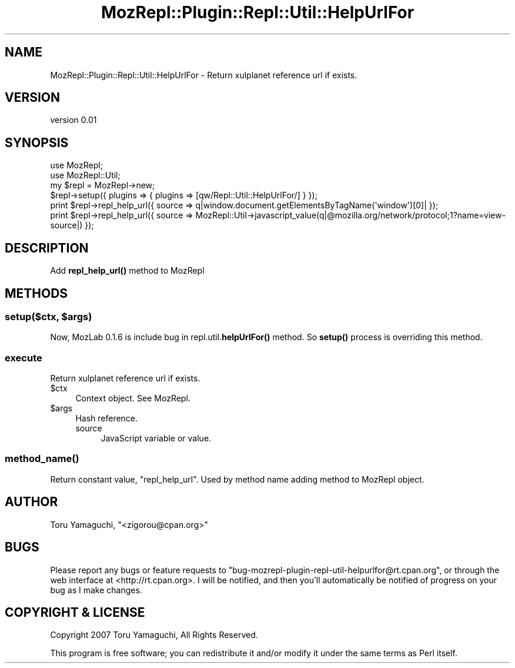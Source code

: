 .\" Automatically generated by Pod::Man 4.14 (Pod::Simple 3.40)
.\"
.\" Standard preamble:
.\" ========================================================================
.de Sp \" Vertical space (when we can't use .PP)
.if t .sp .5v
.if n .sp
..
.de Vb \" Begin verbatim text
.ft CW
.nf
.ne \\$1
..
.de Ve \" End verbatim text
.ft R
.fi
..
.\" Set up some character translations and predefined strings.  \*(-- will
.\" give an unbreakable dash, \*(PI will give pi, \*(L" will give a left
.\" double quote, and \*(R" will give a right double quote.  \*(C+ will
.\" give a nicer C++.  Capital omega is used to do unbreakable dashes and
.\" therefore won't be available.  \*(C` and \*(C' expand to `' in nroff,
.\" nothing in troff, for use with C<>.
.tr \(*W-
.ds C+ C\v'-.1v'\h'-1p'\s-2+\h'-1p'+\s0\v'.1v'\h'-1p'
.ie n \{\
.    ds -- \(*W-
.    ds PI pi
.    if (\n(.H=4u)&(1m=24u) .ds -- \(*W\h'-12u'\(*W\h'-12u'-\" diablo 10 pitch
.    if (\n(.H=4u)&(1m=20u) .ds -- \(*W\h'-12u'\(*W\h'-8u'-\"  diablo 12 pitch
.    ds L" ""
.    ds R" ""
.    ds C` ""
.    ds C' ""
'br\}
.el\{\
.    ds -- \|\(em\|
.    ds PI \(*p
.    ds L" ``
.    ds R" ''
.    ds C`
.    ds C'
'br\}
.\"
.\" Escape single quotes in literal strings from groff's Unicode transform.
.ie \n(.g .ds Aq \(aq
.el       .ds Aq '
.\"
.\" If the F register is >0, we'll generate index entries on stderr for
.\" titles (.TH), headers (.SH), subsections (.SS), items (.Ip), and index
.\" entries marked with X<> in POD.  Of course, you'll have to process the
.\" output yourself in some meaningful fashion.
.\"
.\" Avoid warning from groff about undefined register 'F'.
.de IX
..
.nr rF 0
.if \n(.g .if rF .nr rF 1
.if (\n(rF:(\n(.g==0)) \{\
.    if \nF \{\
.        de IX
.        tm Index:\\$1\t\\n%\t"\\$2"
..
.        if !\nF==2 \{\
.            nr % 0
.            nr F 2
.        \}
.    \}
.\}
.rr rF
.\" ========================================================================
.\"
.IX Title "MozRepl::Plugin::Repl::Util::HelpUrlFor 3"
.TH MozRepl::Plugin::Repl::Util::HelpUrlFor 3 "2007-05-09" "perl v5.32.0" "User Contributed Perl Documentation"
.\" For nroff, turn off justification.  Always turn off hyphenation; it makes
.\" way too many mistakes in technical documents.
.if n .ad l
.nh
.SH "NAME"
MozRepl::Plugin::Repl::Util::HelpUrlFor \- Return xulplanet reference url if exists.
.SH "VERSION"
.IX Header "VERSION"
version 0.01
.SH "SYNOPSIS"
.IX Header "SYNOPSIS"
.Vb 2
\&    use MozRepl;
\&    use MozRepl::Util;
\&
\&    my $repl = MozRepl\->new;
\&    $repl\->setup({ plugins => { plugins => [qw/Repl::Util::HelpUrlFor/] } });
\&
\&    print $repl\->repl_help_url({ source => q|window.document.getElementsByTagName(\*(Aqwindow\*(Aq)[0]| });
\&    print $repl\->repl_help_url({ source => MozRepl::Util\->javascript_value(q|@mozilla.org/network/protocol;1?name=view\-source|) });
.Ve
.SH "DESCRIPTION"
.IX Header "DESCRIPTION"
Add \fBrepl_help_url()\fR method to MozRepl
.SH "METHODS"
.IX Header "METHODS"
.ie n .SS "setup($ctx, $args)"
.el .SS "setup($ctx, \f(CW$args\fP)"
.IX Subsection "setup($ctx, $args)"
Now, MozLab 0.1.6 is include bug in repl.util.\fBhelpUrlFor()\fR method.
So \fBsetup()\fR process is overriding this method.
.SS "execute"
.IX Subsection "execute"
Return xulplanet reference url if exists.
.ie n .IP "$ctx" 4
.el .IP "\f(CW$ctx\fR" 4
.IX Item "$ctx"
Context object. See MozRepl.
.ie n .IP "$args" 4
.el .IP "\f(CW$args\fR" 4
.IX Item "$args"
Hash reference.
.RS 4
.IP "source" 4
.IX Item "source"
JavaScript variable or value.
.RE
.RS 4
.RE
.SS "\fBmethod_name()\fP"
.IX Subsection "method_name()"
Return constant value,  \*(L"repl_help_url\*(R".
Used by method name adding method to MozRepl object.
.SH "AUTHOR"
.IX Header "AUTHOR"
Toru Yamaguchi, \f(CW\*(C`<zigorou@cpan.org>\*(C'\fR
.SH "BUGS"
.IX Header "BUGS"
Please report any bugs or feature requests to
\&\f(CW\*(C`bug\-mozrepl\-plugin\-repl\-util\-helpurlfor@rt.cpan.org\*(C'\fR, or through the web interface at
<http://rt.cpan.org>.  I will be notified, and then you'll automatically be
notified of progress on your bug as I make changes.
.SH "COPYRIGHT & LICENSE"
.IX Header "COPYRIGHT & LICENSE"
Copyright 2007 Toru Yamaguchi, All Rights Reserved.
.PP
This program is free software; you can redistribute it and/or modify it
under the same terms as Perl itself.
